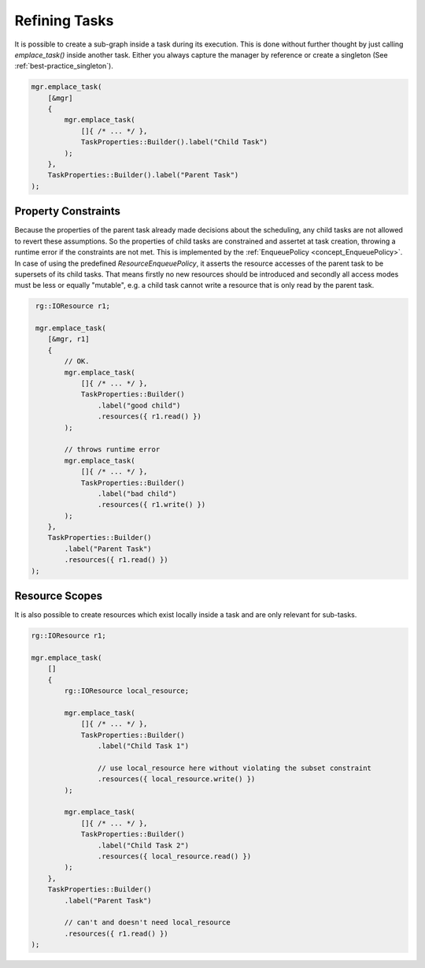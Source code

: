 
######################
    Refining Tasks
######################

It is possible to create a sub-graph inside a task during its execution.
This is done without further thought by just calling `emplace_task()` inside another task.
Either you always capture the manager by reference or create a singleton (See :ref:`best-practice_singleton`).

.. code-block:: c++

    mgr.emplace_task(
        [&mgr]
        {
            mgr.emplace_task(
                []{ /* ... */ },
                TaskProperties::Builder().label("Child Task")
            );
        },
        TaskProperties::Builder().label("Parent Task")
    );

Property Constraints
====================

Because the properties of the parent task already made decisions about the scheduling, any child tasks are not allowed to
revert these assumptions. So the properties of child tasks are constrained and assertet at task creation, throwing a runtime error
if the constraints are not met. This is implemented by the :ref:`EnqueuePolicy <concept_EnqueuePolicy>`. In case of using the predefined `ResourceEnqueuePolicy`, it asserts the resource accesses of the parent task to be supersets of its child tasks. That means firstly no new resources should be introduced and secondly all access modes must be less or equally "mutable", e.g. a child task cannot write a resource that is only read by the parent task.

.. code-block:: c++

    rg::IOResource r1;

    mgr.emplace_task(
       [&mgr, r1]
       {
           // OK.
           mgr.emplace_task(
               []{ /* ... */ },
               TaskProperties::Builder()
	           .label("good child")
	           .resources({ r1.read() })
	   );

           // throws runtime error
           mgr.emplace_task(
               []{ /* ... */ },
               TaskProperties::Builder()
                   .label("bad child")
                   .resources({ r1.write() })
           );
       },
       TaskProperties::Builder()
           .label("Parent Task")
	   .resources({ r1.read() })
   );


Resource Scopes
===============

It is also possible to create resources which exist locally inside a task and are only relevant for sub-tasks.

.. code-block:: c++

    rg::IOResource r1;

    mgr.emplace_task(
        []
	{
            rg::IOResource local_resource;

	    mgr.emplace_task(
	        []{ /* ... */ },
		TaskProperties::Builder()
		    .label("Child Task 1")

		    // use local_resource here without violating the subset constraint
		    .resources({ local_resource.write() })
	    );

	    mgr.emplace_task(
	        []{ /* ... */ },
		TaskProperties::Builder()
		    .label("Child Task 2")
		    .resources({ local_resource.read() })
	    );
	},
	TaskProperties::Builder()
	    .label("Parent Task")

	    // can't and doesn't need local_resource
	    .resources({ r1.read() })
    );

